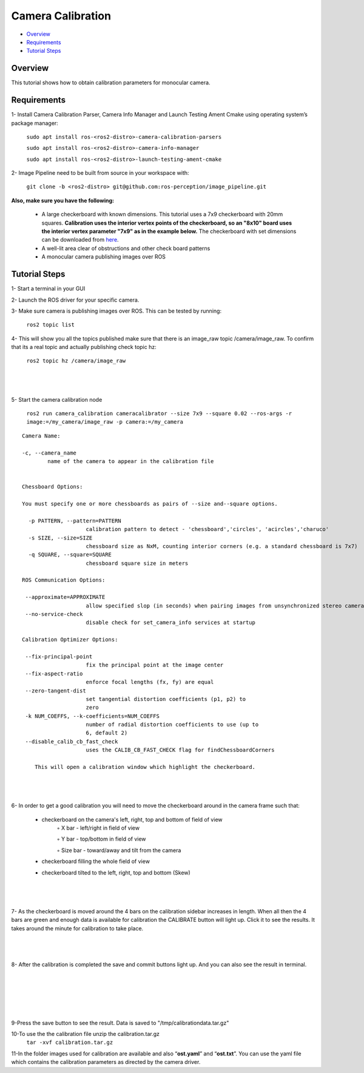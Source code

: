.. _camera_calibration:

Camera Calibration
*******************

- `Overview`_
- `Requirements`_
- `Tutorial Steps`_


Overview
========

This tutorial shows how to obtain calibration parameters for monocular camera.

Requirements
============

1- Install Camera Calibration Parser, Camera Info Manager and Launch Testing Ament Cmake using operating system’s package manager:

        ``sudo apt install ros-<ros2-distro>-camera-calibration-parsers``

        ``sudo apt install ros-<ros2-distro>-camera-info-manager``

        ``sudo apt install ros-<ros2-distro>-launch-testing-ament-cmake``


2- Image Pipeline need to be built from source in your workspace with:

        ``git clone -b <ros2-distro> git@github.com:ros-perception/image_pipeline.git``


**Also, make sure you have the following:**

 • A large checkerboard with known dimensions. This tutorial uses a 7x9 checkerboard with 20mm squares. **Calibration uses the interior vertex points of the checkerboard, so an "8x10" board uses the interior vertex parameter "7x9" as in the example below.** The checkerboard with set dimensions can be downloaded from `here <https://calib.io/pages/camera-calibration-pattern-generator>`_.
 • A well-lit area clear of obstructions and other check board patterns

 • A monocular camera publishing images over ROS


Tutorial Steps
==============

1- Start a terminal in your GUI

2- Launch the ROS driver for your specific camera.

3- Make sure camera is publishing images over ROS. This can be tested by running:

       ``ros2 topic list``

4- This will show you all the topics published make sure that there is an image_raw topic /camera/image_raw. To confirm that its a real topic and actually publishing check topic hz:

 ``ros2 topic hz /camera/image_raw``

|

 .. image:: images/Camera_Calibration/ROS2_topic_hz.png
    :height: 300px
    :width: 400px
    :align: center

|

5- Start the camera calibration node

           ``ros2 run camera_calibration cameracalibrator --size 7x9 --square 0.02 --ros-args -r image:=/my_camera/image_raw -p camera:=/my_camera``



::

    Camera Name:

    -c, --camera_name
            name of the camera to appear in the calibration file


    Chessboard Options:

    You must specify one or more chessboards as pairs of --size and--square options.

      -p PATTERN, --pattern=PATTERN
                        calibration pattern to detect - 'chessboard','circles', 'acircles','charuco'
      -s SIZE, --size=SIZE
                        chessboard size as NxM, counting interior corners (e.g. a standard chessboard is 7x7)
      -q SQUARE, --square=SQUARE
                        chessboard square size in meters

    ROS Communication Options:

     --approximate=APPROXIMATE
                        allow specified slop (in seconds) when pairing images from unsynchronized stereo cameras
     --no-service-check
                        disable check for set_camera_info services at startup

    Calibration Optimizer Options:

     --fix-principal-point
                        fix the principal point at the image center
     --fix-aspect-ratio
                        enforce focal lengths (fx, fy) are equal
     --zero-tangent-dist
                        set tangential distortion coefficients (p1, p2) to
                        zero
     -k NUM_COEFFS, --k-coefficients=NUM_COEFFS
                        number of radial distortion coefficients to use (up to
                        6, default 2)
     --disable_calib_cb_fast_check
                        uses the CALIB_CB_FAST_CHECK flag for findChessboardCorners

	This will open a calibration window which highlight the checkerboard.

|

 .. image:: images/Camera_Calibration/window1.png
    :height: 300px
    :width: 400px
    :align: center

|



6- In order to get a good calibration you will need to move the checkerboard around in the camera frame such that:

    • checkerboard on the camera's left, right, top and bottom of field of view
        ◦ X bar - left/right in field of view

        ◦ Y bar - top/bottom in field of view

        ◦ Size bar - toward/away and tilt from the camera

    • checkerboard filling the whole field of view
    • checkerboard tilted to the left, right, top and bottom (Skew)

|

 .. image:: images/Camera_Calibration/calibration.jpg
    :height: 300px
    :width: 400px
    :align: center

|

7- As the checkerboard is moved around the 4 bars on the calibration sidebar increases in length. When all then the 4 bars are green and enough data is available for calibration the CALIBRATE button will light up. Click it to see the results. It takes around the minute for calibration to take place.


|

 .. image:: images/Camera_Calibration/greenbars.png
    :height: 300px
    :width: 400px
    :align: center

|



8- After the calibration is completed the save and commit buttons light up. And you can also see the result in terminal.

|

 .. image:: images/Camera_Calibration/calibration_complete.png
    :height: 300px
    :width: 400px
    :align: center

|

|

 .. image:: images/Camera_Calibration/calibration_parameters.png
    :height: 300px
    :width: 400px
    :align: center

|


9-Press the save button to see the result. Data is saved to  "/tmp/calibrationdata.tar.gz"

10-To use the the calibration file unzip the calibration.tar.gz
       ``tar -xvf calibration.tar.gz``

11-In the folder images used for calibration are available and also “**ost.yaml**” and “**ost.txt**”. You can use the yaml file which contains the calibration parameters as directed by the camera driver.

